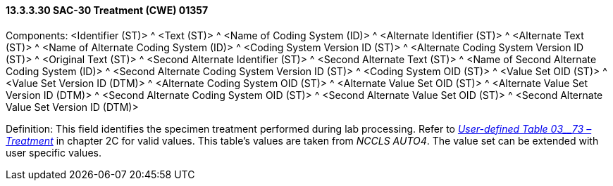 ==== 13.3.3.30 SAC-30 Treatment (CWE) 01357

Components: <Identifier (ST)> ^ <Text (ST)> ^ <Name of Coding System (ID)> ^ <Alternate Identifier (ST)> ^ <Alternate Text (ST)> ^ <Name of Alternate Coding System (ID)> ^ <Coding System Version ID (ST)> ^ <Alternate Coding System Version ID (ST)> ^ <Original Text (ST)> ^ <Second Alternate Identifier (ST)> ^ <Second Alternate Text (ST)> ^ <Name of Second Alternate Coding System (ID)> ^ <Second Alternate Coding System Version ID (ST)> ^ <Coding System OID (ST)> ^ <Value Set OID (ST)> ^ <Value Set Version ID (DTM)> ^ <Alternate Coding System OID (ST)> ^ <Alternate Value Set OID (ST)> ^ <Alternate Value Set Version ID (DTM)> ^ <Second Alternate Coding System OID (ST)> ^ <Second Alternate Value Set OID (ST)> ^ <Second Alternate Value Set Version ID (DTM)>

Definition: This field identifies the specimen treatment performed during lab processing. Refer to file:///E:\V2\v2.9%20final%20Nov%20from%20Frank\V29_CH02C_Tables.docx#HL70373[_User-defined Table 03__73 – Treatment_] in chapter 2C for valid values. This table's values are taken from _NCCLS AUTO4_. The value set can be extended with user specific values.

